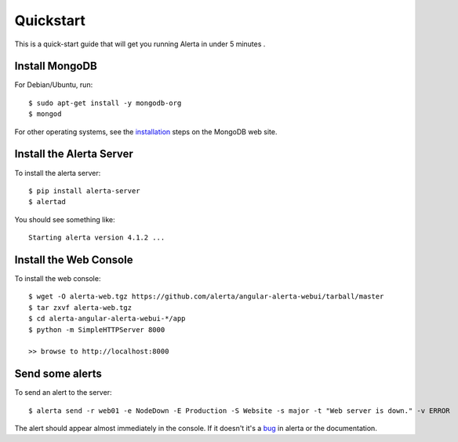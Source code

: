 .. _quick_start:

Quickstart
==========

This is a quick-start guide that will get you running Alerta in under 5 minutes  .

Install MongoDB
---------------

For Debian/Ubuntu, run::

    $ sudo apt-get install -y mongodb-org
    $ mongod

For other operating systems, see the installation_ steps on the MongoDB web site.

.. _installation: http://docs.mongodb.org/manual/installation/

Install the Alerta Server
-------------------------

To install the alerta server::

    $ pip install alerta-server
    $ alertad

You should see something like::

    Starting alerta version 4.1.2 ...

Install the Web Console
-----------------------

To install the web console::

    $ wget -O alerta-web.tgz https://github.com/alerta/angular-alerta-webui/tarball/master
    $ tar zxvf alerta-web.tgz
    $ cd alerta-angular-alerta-webui-*/app
    $ python -m SimpleHTTPServer 8000

    >> browse to http://localhost:8000

Send some alerts
----------------

To send an alert to the server::

    $ alerta send -r web01 -e NodeDown -E Production -S Website -s major -t "Web server is down." -v ERROR

The alert should appear almost immediately in the console. If it doesn't it's a bug_ in alerta or the documentation.

.. _bug: https://github.com/alerta/alerta-docs/issues/new